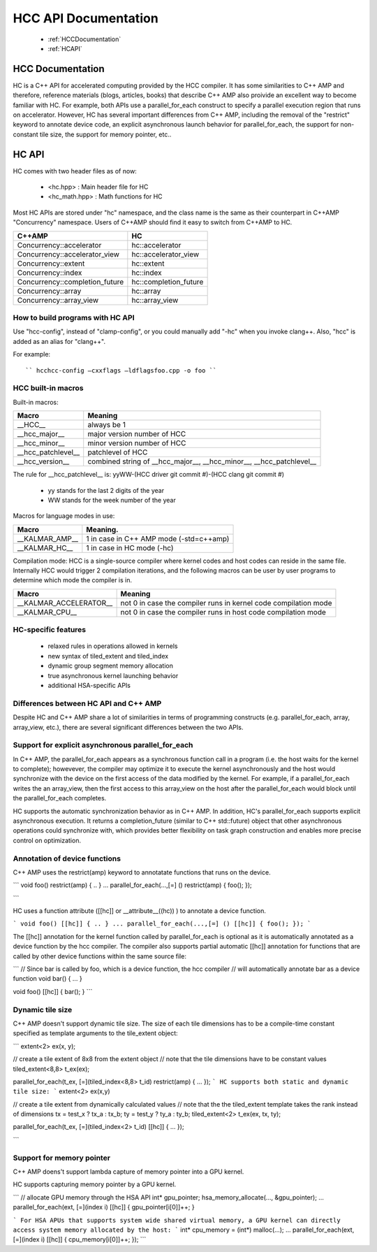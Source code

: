 .. _HCC-API:

======================
HCC API Documentation
======================

 * :ref:`HCCDocumentation`
 * :ref:`HCAPI`

.. _HCCDocumentation:

HCC Documentation
###################

HC is a C++ API for accelerated computing provided by the HCC compiler. It has some similarities to C++ AMP and therefore, reference materials (blogs, articles, books) that describe C++ AMP also proivide an excellent way to become familiar with HC. For example, both APIs use a parallel_for_each construct to specify a parallel execution region that runs on accelerator. However, HC has several important differences from C++ AMP, including the removal of the "restrict" keyword to annotate device code, an explicit asynchronous launch behavior for parallel_for_each, the support for non-constant tile size, the support for memory pointer, etc..

.. _HCAPI:

HC API
########

HC comes with two header files as of now:

  * <hc.hpp> : Main header file for HC
  * <hc_math.hpp> : Math functions for HC

Most HC APIs are stored under "hc" namespace, and the class name is the same as their counterpart in C++AMP "Concurrency" namespace. Users of C++AMP should find it easy to switch from C++AMP to HC.

=================================== ======================
C++AMP					     HC
=================================== ======================
Concurrency::accelerator	     hc::accelerator
Concurrency::accelerator_view	     hc::accelerator_view
Concurrency::extent		     hc::extent
Concurrency::index		     hc::index
Concurrency::completion_future	     hc::completion_future
Concurrency::array		     hc::array
Concurrency::array_view		     hc::array_view
=================================== ======================

How to build programs with HC API
************************************
Use "hcc-config", instead of "clamp-config", or you could manually add "-hc" when you invoke clang++. Also, "hcc" is added as an alias for "clang++".

For example:

::

   `` hcchcc-config –cxxflags –ldflagsfoo.cpp -o foo ``

HCC built-in macros
********************
Built-in macros:

=================== ==========================================================================
Macro							Meaning
=================== ==========================================================================
__HCC__			always be 1
__hcc_major__		major version number of HCC
__hcc_minor__		minor version number of HCC
__hcc_patchlevel__	patchlevel of HCC
__hcc_version__		combined string of __hcc_major__, __hcc_minor__, __hcc_patchlevel__
=================== ==========================================================================

The rule for __hcc_patchlevel__ is: yyWW-(HCC driver git commit #)-(HCC clang git commit #)

   * yy stands for the last 2 digits of the year
   * WW stands for the week number of the year
Macros for language modes in use:

================ =============================================
Macro				Meaning.
================ =============================================
__KALMAR_AMP__    1 in case in C++ AMP mode (-std=c++amp)
__KALMAR_HC__	  1 in case in HC mode (-hc)
================ =============================================
Compilation mode: HCC is a single-source compiler where kernel codes and host codes can reside in the same file. Internally HCC would trigger 2 compilation iterations, and the following macros can be user by user programs to determine which mode the compiler is in.

========================= ===================================================================
Macro				Meaning
========================= ===================================================================
__KALMAR_ACCELERATOR__	   not 0 in case the compiler runs in kernel code compilation mode
__KALMAR_CPU__	           not 0 in case the compiler runs in host code compilation mode
========================= ===================================================================

HC-specific features
*********************
 * relaxed rules in operations allowed in kernels
 * new syntax of tiled_extent and tiled_index
 * dynamic group segment memory allocation
 * true asynchronous kernel launching behavior
 * additional HSA-specific APIs

Differences between HC API and C++ AMP
**************************************
Despite HC and C++ AMP share a lot of similarities in terms of programming constructs (e.g. parallel_for_each, array, array_view, etc.), there are several significant differences between the two APIs.

Support for explicit asynchronous parallel_for_each
*****************************************************
In C++ AMP, the parallel_for_each appears as a synchronous function call in a program (i.e. the host waits for the kernel to complete); howevever, the compiler may optimize it to execute the kernel asynchronously and the host would synchronize with the device on the first access of the data modified by the kernel. For example, if a parallel_for_each writes the an array_view, then the first access to this array_view on the host after the parallel_for_each would block until the parallel_for_each completes.

HC supports the automatic synchronization behavior as in C++ AMP. In addition, HC's parallel_for_each supports explicit asynchronous execution. It returns a completion_future (similar to C++ std::future) object that other asynchronous operations could synchronize with, which provides better flexibility on task graph construction and enables more precise control on optimization.

Annotation of device functions
********************************
C++ AMP uses the restrict(amp) keyword to annotatate functions that runs on the device.

``` void foo() restrict(amp) { .. } ... parallel_for_each(...,[=] () restrict(amp) { foo(); });

```

HC uses a function attribute ([[hc]] or __attribute__((hc)) ) to annotate a device function.

``` void foo() [[hc]] { .. } ... parallel_for_each(...,[=] () [[hc]] { foo(); }); ```

The [[hc]] annotation for the kernel function called by parallel_for_each is optional as it is automatically annotated as a device function by the hcc compiler. The compiler also supports partial automatic [[hc]] annotation for functions that are called by other device functions within the same source file:

``` // Since bar is called by foo, which is a device function, the hcc compiler // will automatically annotate bar as a device function void bar() { ... }

void foo() [[hc]] { bar(); } ```

Dynamic tile size
*******************
C++ AMP doesn't support dynamic tile size. The size of each tile dimensions has to be a compile-time constant specified as template arguments to the tile_extent object:

``` extent<2> ex(x, y);

// create a tile extent of 8x8 from the extent object // note that the tile dimensions have to be constant values tiled_extent<8,8> t_ex(ex);

parallel_for_each(t_ex, [=](tiled_index<8,8> t_id) restrict(amp) { ... }); ``` HC supports both static and dynamic tile size: ``` extent<2> ex(x,y)

// create a tile extent from dynamically calculated values // note that the the tiled_extent template takes the rank instead of dimensions tx = test_x ? tx_a : tx_b; ty = test_y ? ty_a : ty_b; tiled_extent<2> t_ex(ex, tx, ty);

parallel_for_each(t_ex, [=](tiled_index<2> t_id) [[hc]] { ... });

```

Support for memory pointer
*****************************
C++ AMP doens't support lambda capture of memory pointer into a GPU kernel.

HC supports capturing memory pointer by a GPU kernel.

``` // allocate GPU memory through the HSA API int* gpu_pointer; hsa_memory_allocate(..., &gpu_pointer); ... parallel_for_each(ext, [=](index i) [[hc]] { gpu_pointer[i[0]]++; }

``` For HSA APUs that supports system wide shared virtual memory, a GPU kernel can directly access system memory allocated by the host: ``` int* cpu_memory = (int*) malloc(...); ... parallel_for_each(ext, [=](index i) [[hc]] { cpu_memory[i[0]]++; }); ```


































